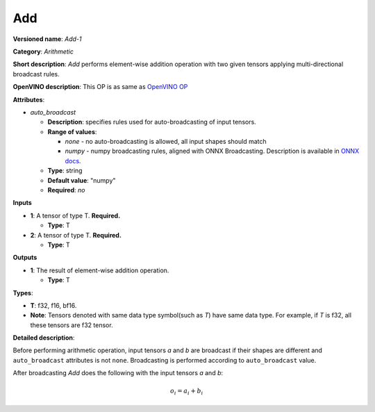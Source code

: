 .. SPDX-FileCopyrightText: 2020-2021 Intel Corporation
..
.. SPDX-License-Identifier: CC-BY-4.0

---
Add
---

**Versioned name**: *Add-1*

**Category**: *Arithmetic*

**Short description**: *Add* performs element-wise addition operation with two
given tensors applying multi-directional broadcast rules.

**OpenVINO description**: This OP is as same as `OpenVINO OP
<https://docs.openvinotoolkit.org/2021.1/openvino_docs_ops_arithmetic_Add_1.html>`__

**Attributes**:

* *auto_broadcast*

  * **Description**: specifies rules used for auto-broadcasting of input
    tensors.
  * **Range of values**:

    * *none* - no auto-broadcasting is allowed, all input shapes should match
    * *numpy* - numpy broadcasting rules, aligned with ONNX Broadcasting.
      Description is available in `ONNX docs
      <https://github.com/onnx/onnx/blob/master/docs/Broadcasting.md>`__.

  * **Type**: string
  * **Default value**: "numpy"
  * **Required**: *no*

**Inputs**

* **1**: A tensor of type T. **Required.**
  
  * **Type**: T

* **2**: A tensor of type T. **Required.**
  
  * **Type**: T

**Outputs**

* **1**: The result of element-wise addition operation.
  
  * **Type**: T

**Types**:

* **T**: f32, f16, bf16.
* **Note**: Tensors denoted with same data type symbol(such as *T*) have same
  data type. For example, if *T* is f32, all these tensors are f32 tensor.

**Detailed description**:

Before performing arithmetic operation, input tensors *a* and *b* are
broadcast if their shapes are different and ``auto_broadcast`` attributes is
not ``none``. Broadcasting is performed according to ``auto_broadcast`` value.

After broadcasting *Add* does the following with the input tensors *a* and *b*:

.. math::
   o_{i} = a_{i} + b_{i}
